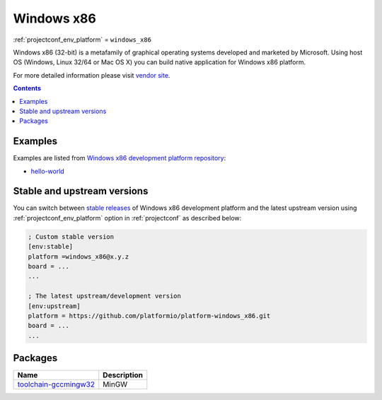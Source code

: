 ..  Copyright (c) 2014-present PlatformIO <contact@platformio.org>
    Licensed under the Apache License, Version 2.0 (the "License");
    you may not use this file except in compliance with the License.
    You may obtain a copy of the License at
       http://www.apache.org/licenses/LICENSE-2.0
    Unless required by applicable law or agreed to in writing, software
    distributed under the License is distributed on an "AS IS" BASIS,
    WITHOUT WARRANTIES OR CONDITIONS OF ANY KIND, either express or implied.
    See the License for the specific language governing permissions and
    limitations under the License.

.. _platform_windows_x86:

Windows x86
===========
:ref:`projectconf_env_platform` = ``windows_x86``

Windows x86 (32-bit) is a metafamily of graphical operating systems developed and marketed by Microsoft. Using host OS (Windows, Linux 32/64 or Mac OS X) you can build native application for Windows x86 platform.

For more detailed information please visit `vendor site <http://platformio.org/platforms/windows_x86?utm_source=platformio&utm_medium=docs>`_.

.. contents:: Contents
    :local:
    :depth: 1


Examples
--------

Examples are listed from `Windows x86 development platform repository <https://github.com/platformio/platform-windows_x86/tree/develop/examples?utm_source=platformio&utm_medium=docs>`_:

* `hello-world <https://github.com/platformio/platform-windows_x86/tree/develop/examples/hello-world?utm_source=platformio&utm_medium=docs>`_

Stable and upstream versions
----------------------------

You can switch between `stable releases <https://github.com/platformio/platform-windows_x86/releases>`__
of Windows x86 development platform and the latest upstream version using
:ref:`projectconf_env_platform` option in :ref:`projectconf` as described below:

.. code-block:: ini

    ; Custom stable version
    [env:stable]
    platform =windows_x86@x.y.z
    board = ...
    ...

    ; The latest upstream/development version
    [env:upstream]
    platform = https://github.com/platformio/platform-windows_x86.git
    board = ...
    ...


Packages
--------

.. list-table::
    :header-rows:  1

    * - Name
      - Description

    * - `toolchain-gccmingw32 <http://www.mingw.org?utm_source=platformio&utm_medium=docs>`__
      - MinGW